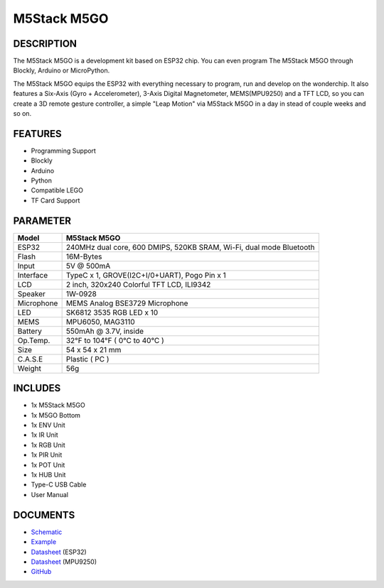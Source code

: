 M5Stack M5GO
============

DESCRIPTION
-----------

The M5Stack M5GO is a development kit based on ESP32 chip. You can even
program The M5Stack M5GO through Blockly, Arduino or MicroPython.

The M5Stack M5GO equips the ESP32 with everything necessary to program,
run and develop on the wonderchip. It also features a Six-Axis (Gyro +
Accelerometer), 3-Axis Digital Magnetometer, MEMS(MPU9250) and a TFT
LCD, so you can create a 3D remote gesture controller, a simple "Leap
Motion" via M5Stack M5GO in a day in stead of couple weeks and so on.

FEATURES
--------

-  Programming Support
-  Blockly
-  Arduino
-  Python
-  Compatible LEGO
-  TF Card Support

PARAMETER
---------

+--------------+-----------------------------------------------------------------------+
| Model        | M5Stack M5GO                                                          |
+==============+=======================================================================+
| ESP32        | 240MHz dual core, 600 DMIPS, 520KB SRAM, Wi-Fi, dual mode Bluetooth   |
+--------------+-----------------------------------------------------------------------+
| Flash        | 16M-Bytes                                                             |
+--------------+-----------------------------------------------------------------------+
| Input        | 5V @ 500mA                                                            |
+--------------+-----------------------------------------------------------------------+
| Interface    | TypeC x 1, GROVE(I2C+I/0+UART), Pogo Pin x 1                          |
+--------------+-----------------------------------------------------------------------+
| LCD          | 2 inch, 320x240 Colorful TFT LCD, ILI9342                             |
+--------------+-----------------------------------------------------------------------+
| Speaker      | 1W-0928                                                               |
+--------------+-----------------------------------------------------------------------+
| Microphone   | MEMS Analog BSE3729 Microphone                                        |
+--------------+-----------------------------------------------------------------------+
| LED          | SK6812 3535 RGB LED x 10                                              |
+--------------+-----------------------------------------------------------------------+
| MEMS         | MPU6050, MAG3110                                                      |
+--------------+-----------------------------------------------------------------------+
| Battery      | 550mAh @ 3.7V, inside                                                 |
+--------------+-----------------------------------------------------------------------+
| Op.Temp.     | 32°F to 104°F ( 0°C to 40°C )                                         |
+--------------+-----------------------------------------------------------------------+
| Size         | 54 x 54 x 21 mm                                                       |
+--------------+-----------------------------------------------------------------------+
| C.A.S.E      | Plastic ( PC )                                                        |
+--------------+-----------------------------------------------------------------------+
| Weight       | 56g                                                                   |
+--------------+-----------------------------------------------------------------------+

INCLUDES
--------

-  1x M5Stack M5GO
-  1x M5GO Bottom
-  1x ENV Unit
-  1x IR Unit
-  1x RGB Unit
-  1x PIR Unit
-  1x POT Unit
-  1x HUB Unit
-  Type-C USB Cable
-  User Manual

DOCUMENTS
---------

-  `Schematic <https://github.com/m5stack/M5GO/blob/master/hardware/schematics/M5GO.pdf>`__
-  `Example <https://github.com/m5stack/M5GO/tree/master/examples>`__
-  `Datasheet <https://www.espressif.com/sites/default/files/documentation/esp32_datasheet_cn.pdf>`__
   (ESP32)
-  `Datasheet <https://www.invensense.com/wp-content/uploads/2015/02/PS-MPU-9250A-01-v1.1.pdf>`__
   (MPU9250)
-  `GitHub <https://github.com/m5stack/M5GO>`__

